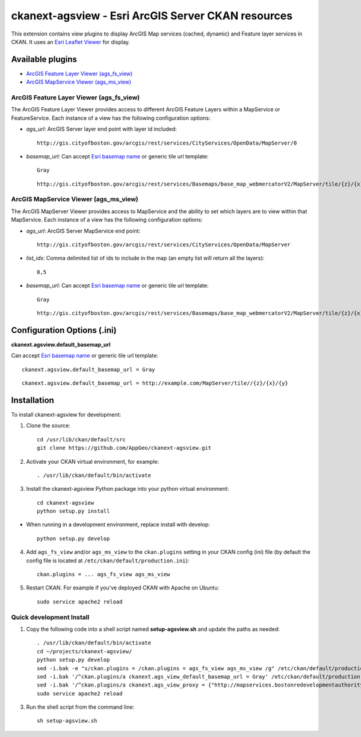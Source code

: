 ======================================================
ckanext-agsview - Esri ArcGIS Server CKAN resources
======================================================

This extension contains view plugins to display ArcGIS Map services (cached,
dynamic) and Feature layer services in CKAN. It uses an `Esri Leaflet Viewer <https://github.com/Esri/esri-leaflet>`_ for display.

-----------------
Available plugins
-----------------

* `ArcGIS Feature Layer Viewer (ags_fs_view)`_
* `ArcGIS MapService Viewer (ags_ms_view)`_


ArcGIS Feature Layer Viewer (ags_fs_view)
-----------------------------------------

The ArcGIS Feature Layer Viewer provides access to different ArcGIS Feature Layers within a MapService or FeatureService. Each instance of a view has the following configuration options:

* `ags_url`: ArcGIS Server layer end point with layer id included::

    http://gis.cityofboston.gov/arcgis/rest/services/CityServices/OpenData/MapServer/0

* `basemap_url`: Can accept `Esri basemap name <http://esri.github.io/esri-leaflet/api-reference/layers/basemap-layer.html>`_ or generic tile url template::

    Gray

  ::

    http://gis.cityofboston.gov/arcgis/rest/services/Basemaps/base_map_webmercatorV2/MapServer/tile/{z}/{x}/{y}

ArcGIS MapService Viewer (ags_ms_view)
--------------------------------------

The ArcGIS MapServer Viewer provides access to MapService and the ability to set which layers are to view within that MapService. Each instance of a view has the following configuration options:

* `ags_url`: ArcGIS Server MapService end point::

    http://gis.cityofboston.gov/arcgis/rest/services/CityServices/OpenData/MapServer

* `list_ids`: Comma delimited list of ids to include in the map (an empty list will return all the layers)::

    0,5

* `basemap_url`: Can accept `Esri basemap name <http://esri.github.io/esri-leaflet/api-reference/layers/basemap-layer.html>`_ or generic tile url template::

    Gray

  ::

    http://gis.cityofboston.gov/arcgis/rest/services/Basemaps/base_map_webmercatorV2/MapServer/tile/{z}/{x}/{y}

----------------------------
Configuration Options (.ini)
----------------------------

**ckanext.agsview.default_basemap_url**

Can accept `Esri basemap name <http://esri.github.io/esri-leaflet/api-reference/layers/basemap-layer.html>`_ or generic tile url template::

  ckanext.agsview.default_basemap_url = Gray

::

  ckanext.agsview.default_basemap_url = http://example.com/MapServer/tile//{z}/{x}/{y}


------------------------
Installation
------------------------

To install ckanext-agsview for development:

1. Clone the source::

    cd /usr/lib/ckan/default/src
    git clone https://github.com/AppGeo/ckanext-agsview.git

2. Activate your CKAN virtual environment, for example::

    . /usr/lib/ckan/default/bin/activate

3. Install the ckanext-agsview Python package into your python virtual environment::

    cd ckanext-agsview
    python setup.py install

* When running in a development environment, replace install with develop::

    python setup.py develop

4. Add ``ags_fs_view`` and/or ``ags_ms_view`` to the ``ckan.plugins`` setting in your CKAN config (ini) file (by default the config file is located at ``/etc/ckan/default/production.ini``)::

    ckan.plugins = ... ags_fs_view ags_ms_view

5. Restart CKAN. For example if you've deployed CKAN with Apache on Ubuntu::

     sudo service apache2 reload

Quick development Install
-------------------------

1. Copy the following code into a shell script named **setup-agsview.sh** and update the paths as needed::

    . /usr/lib/ckan/default/bin/activate
    cd ~/projects/ckanext-agsview/
    python setup.py develop
    sed -i.bak -e "s/ckan.plugins = /ckan.plugins = ags_fs_view ags_ms_view /g" /etc/ckan/default/production.ini
    sed -i.bak '/^ckan.plugins/a ckanext.ags_view_default_basemap_url = Gray' /etc/ckan/default/production.ini
    sed -i.bak '/^ckan.plugins/a ckanext.ags_view_proxy = {"http://mapservices.bostonredevelopmentauthority.org":"https://jqnatividad-prod.apigee.net/mapservices-bostonredevelopmentauthority-org","http://maps.cityofboston.gov":"https://jqnatividad-prod.apigee.net/maps.cityofboston.gov"}' /etc/ckan/default/production.ini
    sudo service apache2 reload

3. Run the shell script from the command line::

    sh setup-agsview.sh

